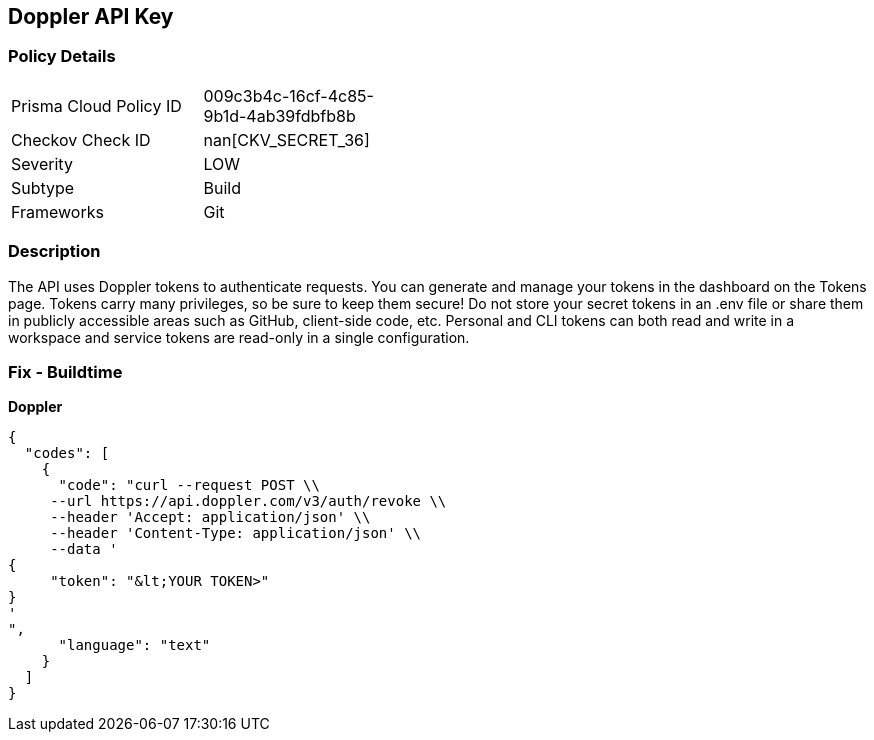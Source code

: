 == Doppler API Key


=== Policy Details 

[width=45%]
[cols="1,1"]
|=== 
|Prisma Cloud Policy ID 
| 009c3b4c-16cf-4c85-9b1d-4ab39fdbfb8b

|Checkov Check ID 
| nan[CKV_SECRET_36]

|Severity
|LOW

|Subtype
|Build

|Frameworks
|Git

|=== 



=== Description 


The API uses Doppler tokens to authenticate requests.
You can generate and manage your tokens in the dashboard on the Tokens page.
Tokens carry many privileges, so be sure to keep them secure!
Do not store your secret tokens in an .env file or share them in publicly accessible areas such as GitHub, client-side code, etc.
Personal and CLI tokens can both read and write in a workspace and service tokens are read-only in a single configuration.

=== Fix - Buildtime


*Doppler* 




[source,text]
----
{
  "codes": [
    {
      "code": "curl --request POST \\
     --url https://api.doppler.com/v3/auth/revoke \\
     --header 'Accept: application/json' \\
     --header 'Content-Type: application/json' \\
     --data '
{
     "token": "&lt;YOUR TOKEN>"
}
'
",
      "language": "text"
    }
  ]
}
----
